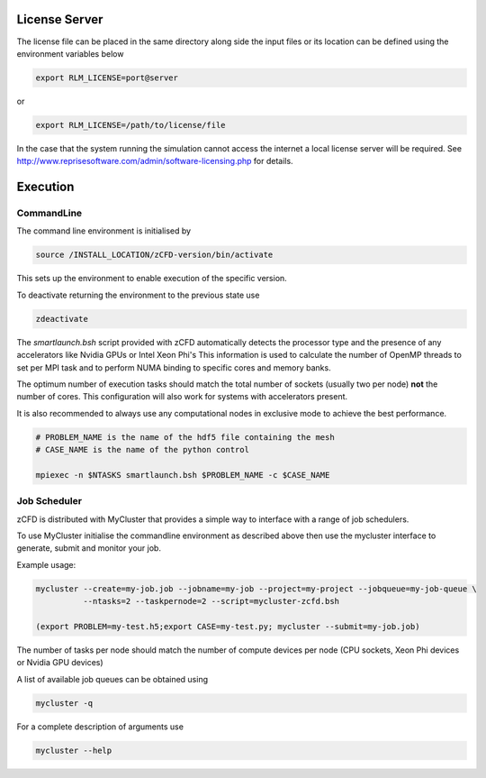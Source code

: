 License Server
==============

The license file can be placed in the same directory along side the input files or its location can be defined using the environment variables below

.. code-block:: bash
	
	export RLM_LICENSE=port@server

or

.. code-block:: bash

	export RLM_LICENSE=/path/to/license/file

In the case that the system running the simulation cannot access the internet a local license server will be required. See http://www.reprisesoftware.com/admin/software-licensing.php for details.


Execution
=========

CommandLine
-----------

The command line environment is initialised by

.. code-block:: bash

	source /INSTALL_LOCATION/zCFD-version/bin/activate

This sets up the environment to enable execution of the specific version. 

To deactivate returning the environment to the previous state use

.. code-block:: bash
	
	zdeactivate

The *smartlaunch.bsh* script provided with zCFD automatically detects the processor type and the presence of any accelerators like Nvidia GPUs or Intel Xeon Phi's
This information is used to calculate the number of OpenMP threads to set per MPI task and to perform NUMA binding to specific cores and memory banks.

The optimum number of execution tasks should match the total number of sockets (usually two per node) **not** the number of cores. This configuration will also work for 
systems with accelerators present.

It is also recommended to always use any computational nodes in exclusive mode to achieve the best performance.

.. code-block:: bash
	
    # PROBLEM_NAME is the name of the hdf5 file containing the mesh
    # CASE_NAME is the name of the python control 
    
    mpiexec -n $NTASKS smartlaunch.bsh $PROBLEM_NAME -c $CASE_NAME

Job Scheduler
-------------

zCFD is distributed with MyCluster that provides a simple way to interface with a range of job schedulers.

To use MyCluster initialise the commandline environment as described above then use the mycluster interface to generate, submit and monitor your job.

Example usage:

.. code-block:: bash

	mycluster --create=my-job.job --jobname=my-job --project=my-project --jobqueue=my-job-queue \
	          --ntasks=2 --taskpernode=2 --script=mycluster-zcfd.bsh

	(export PROBLEM=my-test.h5;export CASE=my-test.py; mycluster --submit=my-job.job)

The number of tasks per node should match the number of compute devices per node (CPU sockets, Xeon Phi devices or Nvidia GPU devices)

A list of available job queues can be obtained using

.. code-block:: bash

	mycluster -q

For a complete description of arguments use

.. code-block:: bash

	mycluster --help